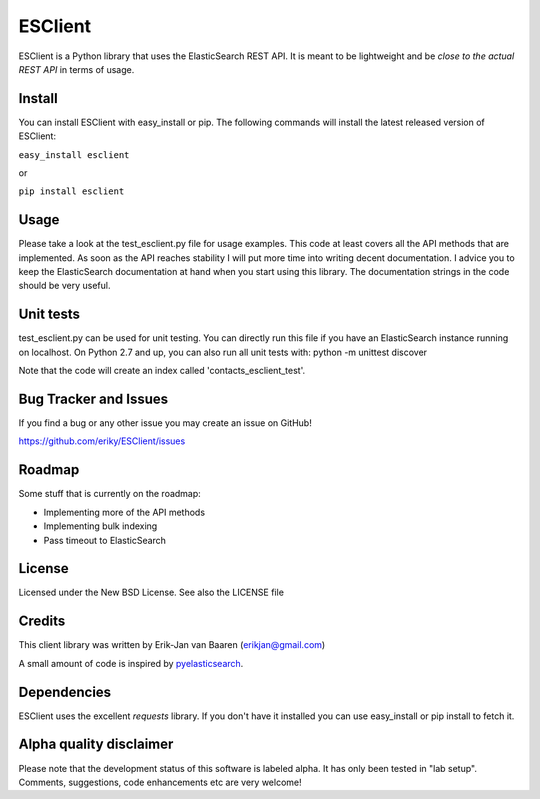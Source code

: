 ========
ESClient
========
ESClient is a Python library that uses the ElasticSearch REST API. It is meant
to be lightweight and be *close to the actual REST API* in terms of usage.

Install
=======
You can install ESClient with easy_install or pip. The following commands
will install the latest released version of ESClient:

``easy_install esclient``

or

``pip install esclient``

Usage
=====
Please take a look at the test_esclient.py file for usage examples. This code
at least covers all the API methods that are implemented.
As soon as the API reaches stability I will put more time into writing decent
documentation. I advice you to keep the ElasticSearch documentation at hand
when you start using this library. The documentation strings in the code
should be very useful.

Unit tests
==========
test_esclient.py can be used for unit testing. You can directly run this file
if you have an ElasticSearch instance running on localhost.
On Python 2.7 and up, you can also run all unit tests with:
python -m unittest discover

Note that the code will create an index called 'contacts_esclient_test'.

Bug Tracker and Issues
======================
If you find a bug or any other issue you may create an issue on GitHub!

https://github.com/eriky/ESClient/issues

Roadmap
=======
Some stuff that is currently on the roadmap:

* Implementing more of the API methods
* Implementing bulk indexing
* Pass timeout to ElasticSearch

License
=======
Licensed under the New BSD License. See also the LICENSE file

Credits
=======
This client library was written by Erik-Jan van Baaren (erikjan@gmail.com)

A small amount of code is inspired by `pyelasticsearch`_.

Dependencies
============
ESClient uses the excellent *requests* library. If you don't have it installed
you can use easy_install or pip install to fetch it.

Alpha quality disclaimer
=======================
Please note that the development status of this software is labeled alpha. It has only been
tested in "lab setup". Comments, suggestions, code enhancements etc are very welcome!

.. _`pyelasticsearch`: http://github.com/rhec/pyelasticsearch
